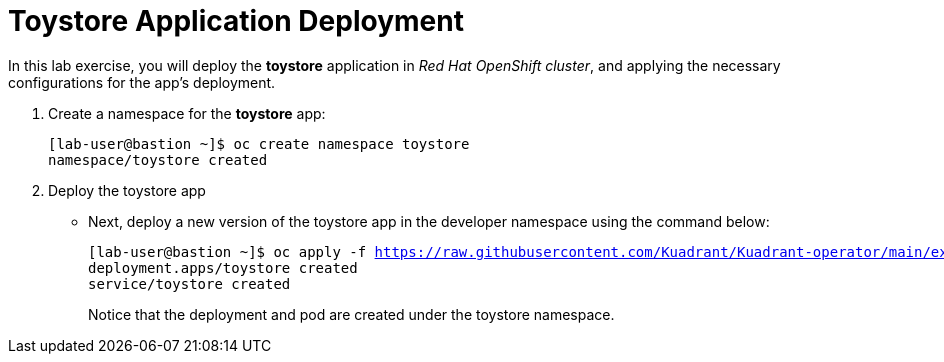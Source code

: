 = Toystore Application Deployment

In this lab exercise, you will deploy the **toystore** application in _Red Hat OpenShift cluster_, and applying the necessary configurations for the app's deployment.

. Create a namespace for the **toystore** app:
+
[subs="+quotes,+macros"]
----
[lab-user@bastion ~]$ oc create namespace toystore
namespace/toystore created
----

. Deploy the toystore app
* Next, deploy a new version of the toystore app in the developer namespace using the command below:
+
[subs="+quotes,+macros"]
----
[lab-user@bastion ~]$ oc apply -f https://raw.githubusercontent.com/Kuadrant/Kuadrant-operator/main/examples/toystore/toystore.yaml -n ${devNS}
deployment.apps/toystore created
service/toystore created
----
+
Notice that the deployment and pod are created under the toystore namespace.
